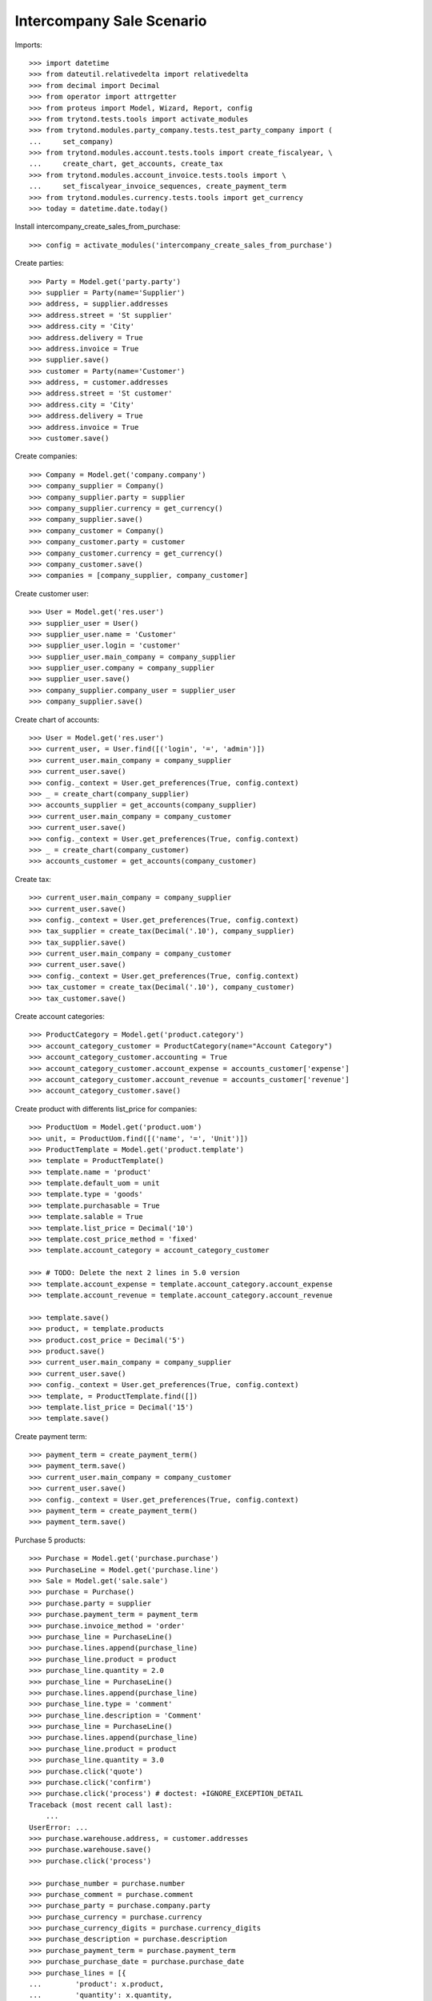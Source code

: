 ==========================
Intercompany Sale Scenario
==========================

Imports::

    >>> import datetime
    >>> from dateutil.relativedelta import relativedelta
    >>> from decimal import Decimal
    >>> from operator import attrgetter
    >>> from proteus import Model, Wizard, Report, config
    >>> from trytond.tests.tools import activate_modules
    >>> from trytond.modules.party_company.tests.test_party_company import (
    ...     set_company)
    >>> from trytond.modules.account.tests.tools import create_fiscalyear, \
    ...     create_chart, get_accounts, create_tax
    >>> from trytond.modules.account_invoice.tests.tools import \
    ...     set_fiscalyear_invoice_sequences, create_payment_term
    >>> from trytond.modules.currency.tests.tools import get_currency
    >>> today = datetime.date.today()

Install intercompany_create_sales_from_purchase::

    >>> config = activate_modules('intercompany_create_sales_from_purchase')

Create parties::

    >>> Party = Model.get('party.party')
    >>> supplier = Party(name='Supplier')
    >>> address, = supplier.addresses
    >>> address.street = 'St supplier'
    >>> address.city = 'City'
    >>> address.delivery = True
    >>> address.invoice = True
    >>> supplier.save()
    >>> customer = Party(name='Customer')
    >>> address, = customer.addresses
    >>> address.street = 'St customer'
    >>> address.city = 'City'
    >>> address.delivery = True
    >>> address.invoice = True
    >>> customer.save()

Create companies::

    >>> Company = Model.get('company.company')
    >>> company_supplier = Company()
    >>> company_supplier.party = supplier
    >>> company_supplier.currency = get_currency()
    >>> company_supplier.save()
    >>> company_customer = Company()
    >>> company_customer.party = customer
    >>> company_customer.currency = get_currency()
    >>> company_customer.save()
    >>> companies = [company_supplier, company_customer]

Create customer user::

    >>> User = Model.get('res.user')
    >>> supplier_user = User()
    >>> supplier_user.name = 'Customer'
    >>> supplier_user.login = 'customer'
    >>> supplier_user.main_company = company_supplier
    >>> supplier_user.company = company_supplier
    >>> supplier_user.save()
    >>> company_supplier.company_user = supplier_user
    >>> company_supplier.save()

Create chart of accounts::

    >>> User = Model.get('res.user')
    >>> current_user, = User.find([('login', '=', 'admin')])
    >>> current_user.main_company = company_supplier
    >>> current_user.save()
    >>> config._context = User.get_preferences(True, config.context)
    >>> _ = create_chart(company_supplier)
    >>> accounts_supplier = get_accounts(company_supplier)
    >>> current_user.main_company = company_customer
    >>> current_user.save()
    >>> config._context = User.get_preferences(True, config.context)
    >>> _ = create_chart(company_customer)
    >>> accounts_customer = get_accounts(company_customer)

Create tax::

    >>> current_user.main_company = company_supplier
    >>> current_user.save()
    >>> config._context = User.get_preferences(True, config.context)
    >>> tax_supplier = create_tax(Decimal('.10'), company_supplier)
    >>> tax_supplier.save()
    >>> current_user.main_company = company_customer
    >>> current_user.save()
    >>> config._context = User.get_preferences(True, config.context)
    >>> tax_customer = create_tax(Decimal('.10'), company_customer)
    >>> tax_customer.save()


Create account categories::

    >>> ProductCategory = Model.get('product.category')
    >>> account_category_customer = ProductCategory(name="Account Category")
    >>> account_category_customer.accounting = True
    >>> account_category_customer.account_expense = accounts_customer['expense']
    >>> account_category_customer.account_revenue = accounts_customer['revenue']
    >>> account_category_customer.save()

Create product with differents list_price for companies::

    >>> ProductUom = Model.get('product.uom')
    >>> unit, = ProductUom.find([('name', '=', 'Unit')])
    >>> ProductTemplate = Model.get('product.template')
    >>> template = ProductTemplate()
    >>> template.name = 'product'
    >>> template.default_uom = unit
    >>> template.type = 'goods'
    >>> template.purchasable = True
    >>> template.salable = True
    >>> template.list_price = Decimal('10')
    >>> template.cost_price_method = 'fixed'
    >>> template.account_category = account_category_customer

    >>> # TODO: Delete the next 2 lines in 5.0 version
    >>> template.account_expense = template.account_category.account_expense
    >>> template.account_revenue = template.account_category.account_revenue

    >>> template.save()
    >>> product, = template.products
    >>> product.cost_price = Decimal('5')
    >>> product.save()
    >>> current_user.main_company = company_supplier
    >>> current_user.save()
    >>> config._context = User.get_preferences(True, config.context)
    >>> template, = ProductTemplate.find([])
    >>> template.list_price = Decimal('15')
    >>> template.save()

Create payment term::

    >>> payment_term = create_payment_term()
    >>> payment_term.save()
    >>> current_user.main_company = company_customer
    >>> current_user.save()
    >>> config._context = User.get_preferences(True, config.context)
    >>> payment_term = create_payment_term()
    >>> payment_term.save()


Purchase 5 products::

    >>> Purchase = Model.get('purchase.purchase')
    >>> PurchaseLine = Model.get('purchase.line')
    >>> Sale = Model.get('sale.sale')
    >>> purchase = Purchase()
    >>> purchase.party = supplier
    >>> purchase.payment_term = payment_term
    >>> purchase.invoice_method = 'order'
    >>> purchase_line = PurchaseLine()
    >>> purchase.lines.append(purchase_line)
    >>> purchase_line.product = product
    >>> purchase_line.quantity = 2.0
    >>> purchase_line = PurchaseLine()
    >>> purchase.lines.append(purchase_line)
    >>> purchase_line.type = 'comment'
    >>> purchase_line.description = 'Comment'
    >>> purchase_line = PurchaseLine()
    >>> purchase.lines.append(purchase_line)
    >>> purchase_line.product = product
    >>> purchase_line.quantity = 3.0
    >>> purchase.click('quote')
    >>> purchase.click('confirm')
    >>> purchase.click('process') # doctest: +IGNORE_EXCEPTION_DETAIL
    Traceback (most recent call last):
        ...
    UserError: ...
    >>> purchase.warehouse.address, = customer.addresses
    >>> purchase.warehouse.save()
    >>> purchase.click('process')

    >>> purchase_number = purchase.number
    >>> purchase_comment = purchase.comment
    >>> purchase_party = purchase.company.party
    >>> purchase_currency = purchase.currency
    >>> purchase_currency_digits = purchase.currency_digits
    >>> purchase_description = purchase.description
    >>> purchase_payment_term = purchase.payment_term
    >>> purchase_purchase_date = purchase.purchase_date
    >>> purchase_lines = [{
    ...        'product': x.product,
    ...        'quantity': x.quantity,
    ...        'unit': x.unit,
    ...        'unit_price': x.unit_price,
    ...        'cost_price': x.product.cost_price,
    ...        } for x in purchase.lines if x.type == 'line']
    >>> current_user.main_company = company_supplier
    >>> current_user.save()
    >>> config._context = User.get_preferences(True, config.context)
    >>> sale, = Sale.find(['reference', '=', purchase_number])
    >>> sale.comment == purchase_comment
    True
    >>> sale.party == purchase_party
    True
    >>> sale.currency == purchase_currency
    True
    >>> sale.currency_digits == purchase_currency_digits
    True
    >>> sale.description == purchase_description
    True
    >>> sale.payment_term == purchase_payment_term
    True
    >>> sale.sale_date == purchase_purchase_date
    True
    >>> len(sale.lines) == len(purchase_lines)
    True
    >>> for purchase_line, sale_line in zip(purchase_lines, sale.lines):
    ...     print(purchase_line['product'] == sale_line.product,
    ...         purchase_line['quantity'] == sale_line.quantity,
    ...         purchase_line['unit'] == sale_line.unit,
    ...         sale_line.unit_price in (sale_line.product.list_price,
    ...             purchase_line['cost_price']))
    (True, True, True, True)
    (True, True, True, True)
